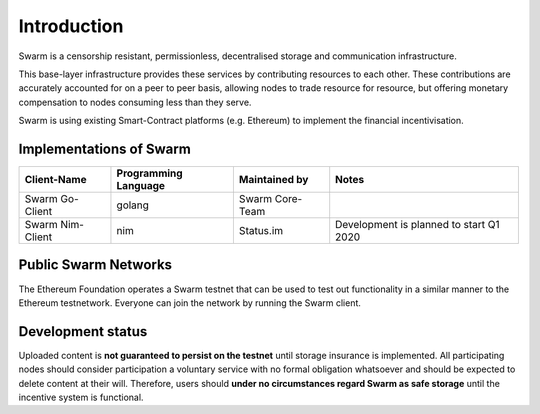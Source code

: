 
.. raw:: html

  <div style="border: 1px solid black; padding: 15px; font-size: 1.2em; margin-bottom: 40px; font-weight:bold; background-color: lightgrey">
  Storage and communication infrastructure for a sovereign digital society.
  </div>



Introduction
************



..  * extension allows for per-format preference for image format

..  image:: img/swarm.png
   :height: 300px
   :width: 238px
   :scale: 50 %
   :alt: swarm-logo
   :align: left

Swarm is a censorship resistant, permissionless, decentralised storage and communication infrastructure.

This base-layer infrastructure provides these services by contributing resources to each other. These contributions are accurately accounted for on a peer to peer basis, allowing nodes to trade resource for resource, but offering monetary compensation to nodes consuming less than they serve.

Swarm is using existing Smart-Contract platforms (e.g. Ethereum) to implement the financial incentivisation.

.. raw:: html

  <iframe style="margin-bottom: 40px" width="560" height="315" src="https://www.youtube.com/embed/VgTZV471WFM?start=192" frameborder="0" allow="accelerometer; autoplay; encrypted-media; gyroscope; picture-in-picture" allowfullscreen></iframe>




Implementations of Swarm
========================

+------------------------+------------------------+----------------------------+--------------------------------------------+
|Client-Name             |Programming Language    |Maintained by               | Notes                                      |
+========================+========================+============================+============================================+
|Swarm Go-Client         | golang                 |Swarm Core-Team             |                                            |
+------------------------+------------------------+----------------------------+--------------------------------------------+
|Swarm Nim-Client        | nim                    |Status.im                   | Development is planned to start Q1 2020    |
+------------------------+------------------------+----------------------------+--------------------------------------------+

Public Swarm Networks
=====================

+---------------+------------------------+------------------------+------------------------------+----------------------------+
| Network ID    |Network Name            | Type of Network        | Maintained by                | Gateways                   |
+===============+========================+========================+==============================+============================+
| Network ID #4 | EF-Test-Network        | Public Test-Network     | Swarm Core-Team / EF Dev OPS | https://swarm-gateways.net |
+---------------+------------------------+------------------------+------------------------------+----------------------------+

The Ethereum Foundation operates a Swarm testnet that can be used to test out functionality in a similar manner to the Ethereum testnetwork.
Everyone can join the network by running the Swarm client.

Development status
==================

Uploaded content is **not guaranteed to persist on the testnet** until storage insurance is implemented. All participating nodes should consider participation a voluntary service with no formal obligation whatsoever and should be expected to delete content at their will. Therefore, users should **under no circumstances regard Swarm as safe storage** until the incentive system is functional.
